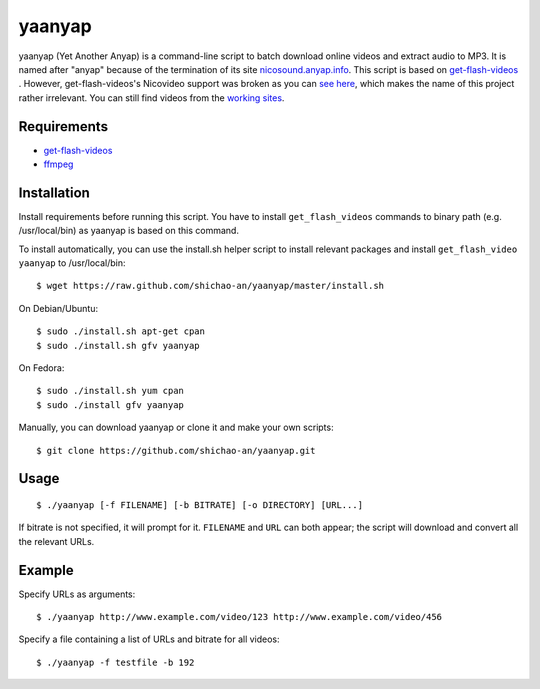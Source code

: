 yaanyap
=======

yaanyap (Yet Another Anyap) is a command-line script to batch download online videos and extract audio to MP3. It is named after "anyap" because of the termination of its site `nicosound.anyap.info <http://nicosound.anyap.info/>`_. This script is based on `get-flash-videos <https://code.google.com/p/get-flash-videos/>`_ . However, get-flash-videos's Nicovideo support was broken as you can `see here <https://code.google.com/p/get-flash-videos/wiki/BrokenSites>`_, which makes the name of this project rather irrelevant. You can still find videos from the `working sites <https://code.google.com/p/get-flash-videos/wiki/WorkingSites>`_.

Requirements
------------

* `get-flash-videos <https://code.google.com/p/get-flash-videos/>`_
* `ffmpeg <http://www.ffmpeg.org/>`_

Installation
------------
Install requirements before running this script. You have to install ``get_flash_videos`` commands to binary path (e.g. /usr/local/bin) as yaanyap is based on this command.

To install automatically, you can use the install.sh helper script to install relevant packages and install ``get_flash_video`` ``yaanyap`` to /usr/local/bin::

    $ wget https://raw.github.com/shichao-an/yaanyap/master/install.sh

On Debian/Ubuntu::

    $ sudo ./install.sh apt-get cpan
    $ sudo ./install.sh gfv yaanyap

On Fedora::

    $ sudo ./install.sh yum cpan
    $ sudo ./install gfv yaanyap


Manually, you can download yaanyap or clone it and make your own scripts::

    $ git clone https://github.com/shichao-an/yaanyap.git

Usage
-----
::

    $ ./yaanyap [-f FILENAME] [-b BITRATE] [-o DIRECTORY] [URL...]

If bitrate is not specified, it will prompt for it. ``FILENAME`` and ``URL`` can both appear; the script will download and convert all the relevant URLs.

Example
-------
Specify URLs as arguments::

    $ ./yaanyap http://www.example.com/video/123 http://www.example.com/video/456


Specify a file containing a list of URLs and bitrate for all videos::

    $ ./yaanyap -f testfile -b 192
